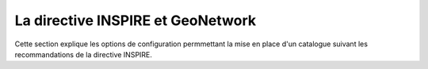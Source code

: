 .. _inspire:

La directive INSPIRE et GeoNetwork
==================================


Cette section explique les options de configuration permmettant la
mise en place d'un catalogue suivant les recommandations de la directive INSPIRE.